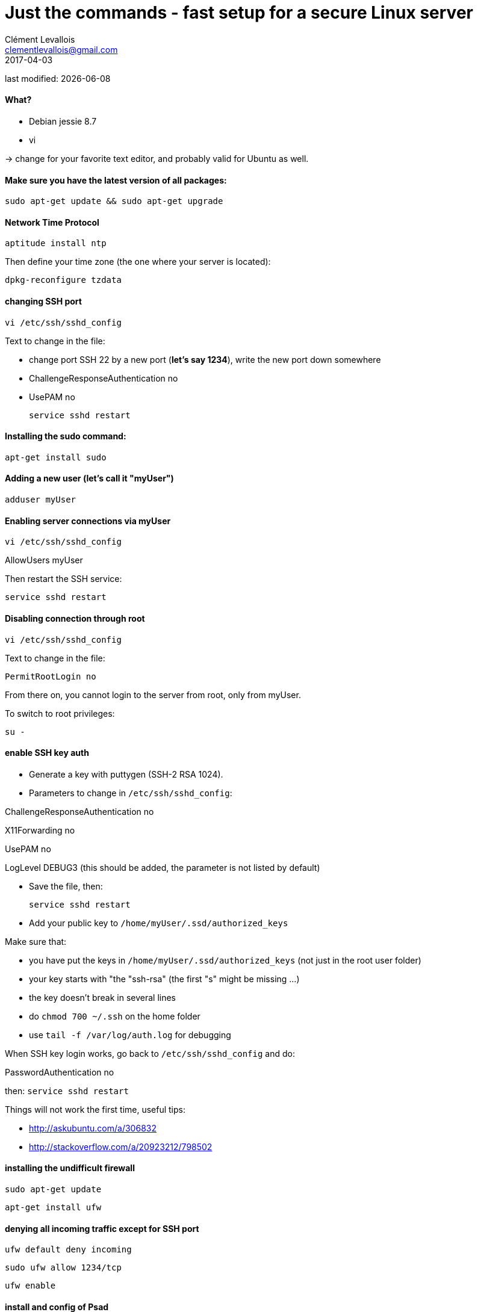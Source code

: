 = Just the commands - fast setup for a secure Linux server
Clément Levallois <clementlevallois@gmail.com>
2017-04-03

last modified: {docdate}

:icons!:
:asciimath:
:iconsfont:   font-awesome
:revnumber: 1.0
:example-caption!:
ifndef::imagesdir[:imagesdir: ../images]
ifndef::sourcedir[:sourcedir: ../../../main/java]

//ST: 'Escape' or 'o' to see all sides, F11 for full screen, 's' for speaker notes

//ST: !
==== What?

- Debian jessie 8.7
- vi

-> change for your favorite text editor, and probably valid for Ubuntu as well.

//ST: !
==== Make sure you have the latest version of all packages:

 sudo apt-get update && sudo apt-get upgrade

//ST: !
==== Network Time Protocol

 aptitude install ntp

Then define your time zone (the one where your server is located):

 dpkg-reconfigure tzdata

//ST: !
==== changing SSH port
 vi /etc/ssh/sshd_config

Text to change in the file:

- change port SSH 22 by a new port (*let's say 1234*), write the new port down somewhere
- ChallengeResponseAuthentication no
- UsePAM no

 service sshd restart

//ST: !
==== Installing the sudo command:

 apt-get install sudo

//ST: !
==== Adding a new user (let's call it "myUser")

  adduser myUser

//ST: !
==== Enabling server connections via myUser

 vi /etc/ssh/sshd_config

AllowUsers myUser

Then restart the SSH service:

  service sshd restart

//ST: !
====  Disabling connection through root

  vi /etc/ssh/sshd_config

Text to change in the file:

 PermitRootLogin no

From there on, you cannot login to the server from root, only from myUser.

To switch to root privileges:

  su -

//ST: !
==== enable SSH key auth

- Generate a key with puttygen (SSH-2 RSA 1024).
- Parameters to change in `/etc/ssh/sshd_config`:

ChallengeResponseAuthentication no

X11Forwarding no

UsePAM no

//ST: !
LogLevel DEBUG3 (this should be added, the parameter is not listed by default)

- Save the file, then:

 service sshd restart

- Add your public key to `/home/myUser/.ssd/authorized_keys`

//ST: !
Make sure that:

- you have put the keys in `/home/myUser/.ssd/authorized_keys` (not just in the root user folder)
- your key starts with "the "ssh-rsa" (the first "s" might be missing ...)
- the key doesn't break in several lines
- do `chmod 700 ~/.ssh` on the home folder
- use  `tail -f /var/log/auth.log` for debugging

//ST: !
When SSH key login works, go back to `/etc/ssh/sshd_config` and do:

PasswordAuthentication no

then:  `service sshd restart`

//ST: !
Things will not work the first time, useful tips:

- http://askubuntu.com/a/306832
- http://stackoverflow.com/a/20923212/798502

//ST: !
==== installing the undifficult firewall

 sudo apt-get update

 apt-get install ufw

//ST: !
==== denying all incoming traffic except for SSH port

 ufw default deny incoming

 sudo ufw allow 1234/tcp

 ufw enable

//ST: !
==== install and config of Psad

First, making sure the firewall logs the traffic:

 iptables -A INPUT -j LOG
 iptables -A FORWARD -j LOG

 apt-get install psad

//ST: !
Then modify some options in the config file, which is situated here:

 vi /etc/psad/psad.conf

Here are some options I modified: link:resources/psad-config.txt[my psad config file]

//ST: !
Then we whitelist our own server:

 vi /etc/psad/auto_dl

where I put just 2 values:

127.0.0.1    0;  # localhost

xx.xx.xxx.xxx    0; # Server IP (replace xx.xx.xxx.xxx by your actual server IP)

//ST: !
==== to be continued


//ST: !
== the end
//ST: The end!

//ST: !

Author of this tutorial: https://twitter.com/seinecle[Clement Levallois]

All resources on linux security: https://seinecle.github.io/linux-security-tutorials/
